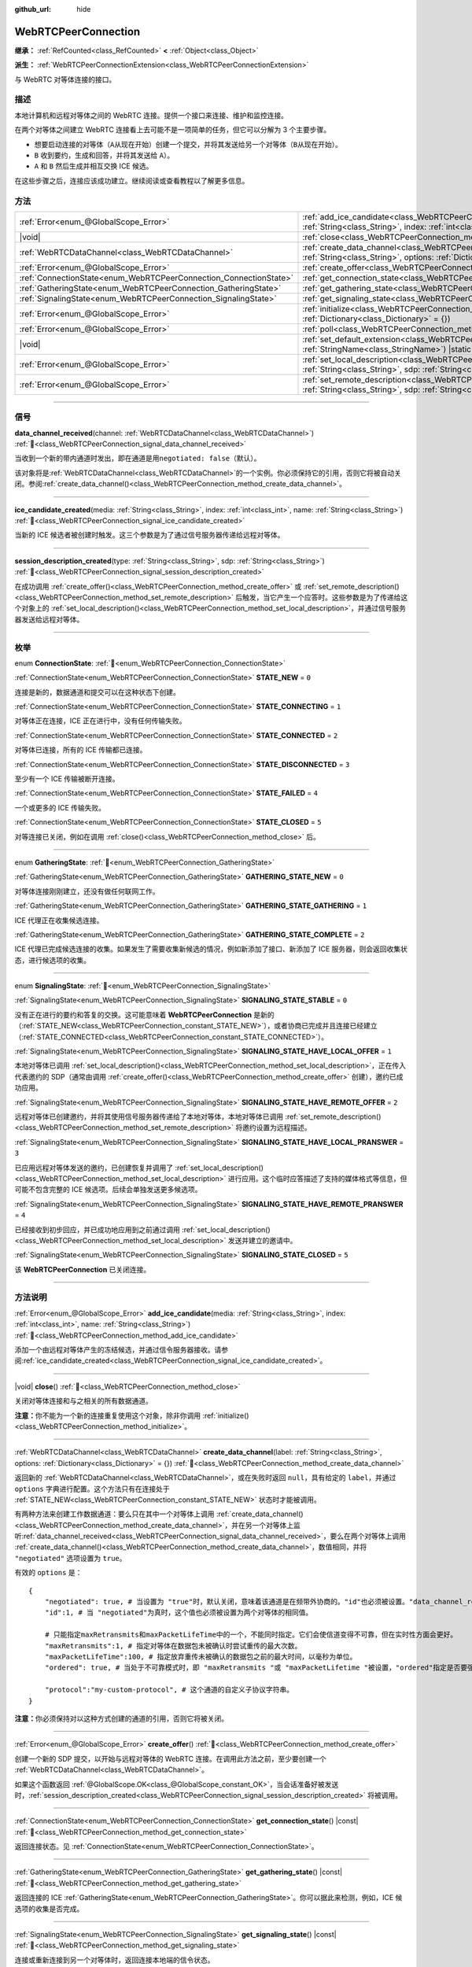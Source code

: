 :github_url: hide

.. DO NOT EDIT THIS FILE!!!
.. Generated automatically from Godot engine sources.
.. Generator: https://github.com/godotengine/godot/tree/4.4/doc/tools/make_rst.py.
.. XML source: https://github.com/godotengine/godot/tree/4.4/modules/webrtc/doc_classes/WebRTCPeerConnection.xml.

.. _class_WebRTCPeerConnection:

WebRTCPeerConnection
====================

**继承：** :ref:`RefCounted<class_RefCounted>` **<** :ref:`Object<class_Object>`

**派生：** :ref:`WebRTCPeerConnectionExtension<class_WebRTCPeerConnectionExtension>`

与 WebRTC 对等体连接的接口。

.. rst-class:: classref-introduction-group

描述
----

本地计算机和远程对等体之间的 WebRTC 连接。提供一个接口来连接、维护和监控连接。

在两个对等体之间建立 WebRTC 连接看上去可能不是一项简单的任务，但它可以分解为 3 个主要步骤。

- 想要启动连接的对等体（\ ``A``\ 从现在开始）创建一个提交，并将其发送给另一个对等体（\ ``B``\ 从现在开始）。

- ``B`` 收到要约，生成和回答，并将其发送给 ``A``\ ）。

- ``A`` 和 ``B`` 然后生成并相互交换 ICE 候选。

在这些步骤之后，连接应该成功建立。继续阅读或查看教程以了解更多信息。

.. rst-class:: classref-reftable-group

方法
----

.. table::
   :widths: auto

   +-------------------------------------------------------------------+---------------------------------------------------------------------------------------------------------------------------------------------------------------------------------------------+
   | :ref:`Error<enum_@GlobalScope_Error>`                             | :ref:`add_ice_candidate<class_WebRTCPeerConnection_method_add_ice_candidate>`\ (\ media\: :ref:`String<class_String>`, index\: :ref:`int<class_int>`, name\: :ref:`String<class_String>`\ ) |
   +-------------------------------------------------------------------+---------------------------------------------------------------------------------------------------------------------------------------------------------------------------------------------+
   | |void|                                                            | :ref:`close<class_WebRTCPeerConnection_method_close>`\ (\ )                                                                                                                                 |
   +-------------------------------------------------------------------+---------------------------------------------------------------------------------------------------------------------------------------------------------------------------------------------+
   | :ref:`WebRTCDataChannel<class_WebRTCDataChannel>`                 | :ref:`create_data_channel<class_WebRTCPeerConnection_method_create_data_channel>`\ (\ label\: :ref:`String<class_String>`, options\: :ref:`Dictionary<class_Dictionary>` = {}\ )            |
   +-------------------------------------------------------------------+---------------------------------------------------------------------------------------------------------------------------------------------------------------------------------------------+
   | :ref:`Error<enum_@GlobalScope_Error>`                             | :ref:`create_offer<class_WebRTCPeerConnection_method_create_offer>`\ (\ )                                                                                                                   |
   +-------------------------------------------------------------------+---------------------------------------------------------------------------------------------------------------------------------------------------------------------------------------------+
   | :ref:`ConnectionState<enum_WebRTCPeerConnection_ConnectionState>` | :ref:`get_connection_state<class_WebRTCPeerConnection_method_get_connection_state>`\ (\ ) |const|                                                                                           |
   +-------------------------------------------------------------------+---------------------------------------------------------------------------------------------------------------------------------------------------------------------------------------------+
   | :ref:`GatheringState<enum_WebRTCPeerConnection_GatheringState>`   | :ref:`get_gathering_state<class_WebRTCPeerConnection_method_get_gathering_state>`\ (\ ) |const|                                                                                             |
   +-------------------------------------------------------------------+---------------------------------------------------------------------------------------------------------------------------------------------------------------------------------------------+
   | :ref:`SignalingState<enum_WebRTCPeerConnection_SignalingState>`   | :ref:`get_signaling_state<class_WebRTCPeerConnection_method_get_signaling_state>`\ (\ ) |const|                                                                                             |
   +-------------------------------------------------------------------+---------------------------------------------------------------------------------------------------------------------------------------------------------------------------------------------+
   | :ref:`Error<enum_@GlobalScope_Error>`                             | :ref:`initialize<class_WebRTCPeerConnection_method_initialize>`\ (\ configuration\: :ref:`Dictionary<class_Dictionary>` = {}\ )                                                             |
   +-------------------------------------------------------------------+---------------------------------------------------------------------------------------------------------------------------------------------------------------------------------------------+
   | :ref:`Error<enum_@GlobalScope_Error>`                             | :ref:`poll<class_WebRTCPeerConnection_method_poll>`\ (\ )                                                                                                                                   |
   +-------------------------------------------------------------------+---------------------------------------------------------------------------------------------------------------------------------------------------------------------------------------------+
   | |void|                                                            | :ref:`set_default_extension<class_WebRTCPeerConnection_method_set_default_extension>`\ (\ extension_class\: :ref:`StringName<class_StringName>`\ ) |static|                                 |
   +-------------------------------------------------------------------+---------------------------------------------------------------------------------------------------------------------------------------------------------------------------------------------+
   | :ref:`Error<enum_@GlobalScope_Error>`                             | :ref:`set_local_description<class_WebRTCPeerConnection_method_set_local_description>`\ (\ type\: :ref:`String<class_String>`, sdp\: :ref:`String<class_String>`\ )                          |
   +-------------------------------------------------------------------+---------------------------------------------------------------------------------------------------------------------------------------------------------------------------------------------+
   | :ref:`Error<enum_@GlobalScope_Error>`                             | :ref:`set_remote_description<class_WebRTCPeerConnection_method_set_remote_description>`\ (\ type\: :ref:`String<class_String>`, sdp\: :ref:`String<class_String>`\ )                        |
   +-------------------------------------------------------------------+---------------------------------------------------------------------------------------------------------------------------------------------------------------------------------------------+

.. rst-class:: classref-section-separator

----

.. rst-class:: classref-descriptions-group

信号
----

.. _class_WebRTCPeerConnection_signal_data_channel_received:

.. rst-class:: classref-signal

**data_channel_received**\ (\ channel\: :ref:`WebRTCDataChannel<class_WebRTCDataChannel>`\ ) :ref:`🔗<class_WebRTCPeerConnection_signal_data_channel_received>`

当收到一个新的带内通道时发出，即在通道是用\ ``negotiated: false``\ （默认）。

该对象将是\ :ref:`WebRTCDataChannel<class_WebRTCDataChannel>`\ 的一个实例。你必须保持它的引用，否则它将被自动关闭。参阅\ :ref:`create_data_channel()<class_WebRTCPeerConnection_method_create_data_channel>`\ 。

.. rst-class:: classref-item-separator

----

.. _class_WebRTCPeerConnection_signal_ice_candidate_created:

.. rst-class:: classref-signal

**ice_candidate_created**\ (\ media\: :ref:`String<class_String>`, index\: :ref:`int<class_int>`, name\: :ref:`String<class_String>`\ ) :ref:`🔗<class_WebRTCPeerConnection_signal_ice_candidate_created>`

当新的 ICE 候选者被创建时触发。这三个参数是为了通过信号服务器传递给远程对等体。

.. rst-class:: classref-item-separator

----

.. _class_WebRTCPeerConnection_signal_session_description_created:

.. rst-class:: classref-signal

**session_description_created**\ (\ type\: :ref:`String<class_String>`, sdp\: :ref:`String<class_String>`\ ) :ref:`🔗<class_WebRTCPeerConnection_signal_session_description_created>`

在成功调用 :ref:`create_offer()<class_WebRTCPeerConnection_method_create_offer>` 或 :ref:`set_remote_description()<class_WebRTCPeerConnection_method_set_remote_description>` 后触发，当它产生一个应答时。这些参数是为了传递给这个对象上的 :ref:`set_local_description()<class_WebRTCPeerConnection_method_set_local_description>`\ ，并通过信号服务器发送给远程对等体。

.. rst-class:: classref-section-separator

----

.. rst-class:: classref-descriptions-group

枚举
----

.. _enum_WebRTCPeerConnection_ConnectionState:

.. rst-class:: classref-enumeration

enum **ConnectionState**: :ref:`🔗<enum_WebRTCPeerConnection_ConnectionState>`

.. _class_WebRTCPeerConnection_constant_STATE_NEW:

.. rst-class:: classref-enumeration-constant

:ref:`ConnectionState<enum_WebRTCPeerConnection_ConnectionState>` **STATE_NEW** = ``0``

连接是新的，数据通道和提交可以在这种状态下创建。

.. _class_WebRTCPeerConnection_constant_STATE_CONNECTING:

.. rst-class:: classref-enumeration-constant

:ref:`ConnectionState<enum_WebRTCPeerConnection_ConnectionState>` **STATE_CONNECTING** = ``1``

对等体正在连接，ICE 正在进行中，没有任何传输失败。

.. _class_WebRTCPeerConnection_constant_STATE_CONNECTED:

.. rst-class:: classref-enumeration-constant

:ref:`ConnectionState<enum_WebRTCPeerConnection_ConnectionState>` **STATE_CONNECTED** = ``2``

对等体已连接，所有的 ICE 传输都已连接。

.. _class_WebRTCPeerConnection_constant_STATE_DISCONNECTED:

.. rst-class:: classref-enumeration-constant

:ref:`ConnectionState<enum_WebRTCPeerConnection_ConnectionState>` **STATE_DISCONNECTED** = ``3``

至少有一个 ICE 传输被断开连接。

.. _class_WebRTCPeerConnection_constant_STATE_FAILED:

.. rst-class:: classref-enumeration-constant

:ref:`ConnectionState<enum_WebRTCPeerConnection_ConnectionState>` **STATE_FAILED** = ``4``

一个或更多的 ICE 传输失败。

.. _class_WebRTCPeerConnection_constant_STATE_CLOSED:

.. rst-class:: classref-enumeration-constant

:ref:`ConnectionState<enum_WebRTCPeerConnection_ConnectionState>` **STATE_CLOSED** = ``5``

对等连接已关闭，例如在调用 :ref:`close()<class_WebRTCPeerConnection_method_close>` 后。

.. rst-class:: classref-item-separator

----

.. _enum_WebRTCPeerConnection_GatheringState:

.. rst-class:: classref-enumeration

enum **GatheringState**: :ref:`🔗<enum_WebRTCPeerConnection_GatheringState>`

.. _class_WebRTCPeerConnection_constant_GATHERING_STATE_NEW:

.. rst-class:: classref-enumeration-constant

:ref:`GatheringState<enum_WebRTCPeerConnection_GatheringState>` **GATHERING_STATE_NEW** = ``0``

对等体连接刚刚建立，还没有做任何联网工作。

.. _class_WebRTCPeerConnection_constant_GATHERING_STATE_GATHERING:

.. rst-class:: classref-enumeration-constant

:ref:`GatheringState<enum_WebRTCPeerConnection_GatheringState>` **GATHERING_STATE_GATHERING** = ``1``

ICE 代理正在收集候选连接。

.. _class_WebRTCPeerConnection_constant_GATHERING_STATE_COMPLETE:

.. rst-class:: classref-enumeration-constant

:ref:`GatheringState<enum_WebRTCPeerConnection_GatheringState>` **GATHERING_STATE_COMPLETE** = ``2``

ICE 代理已完成候选连接的收集。如果发生了需要收集新候选的情况，例如新添加了接口、新添加了 ICE 服务器，则会返回收集状态，进行候选项的收集。

.. rst-class:: classref-item-separator

----

.. _enum_WebRTCPeerConnection_SignalingState:

.. rst-class:: classref-enumeration

enum **SignalingState**: :ref:`🔗<enum_WebRTCPeerConnection_SignalingState>`

.. _class_WebRTCPeerConnection_constant_SIGNALING_STATE_STABLE:

.. rst-class:: classref-enumeration-constant

:ref:`SignalingState<enum_WebRTCPeerConnection_SignalingState>` **SIGNALING_STATE_STABLE** = ``0``

没有正在进行的要约和答复的交换。这可能意味着 **WebRTCPeerConnection** 是新的（\ :ref:`STATE_NEW<class_WebRTCPeerConnection_constant_STATE_NEW>`\ ），或者协商已完成并且连接已经建立（\ :ref:`STATE_CONNECTED<class_WebRTCPeerConnection_constant_STATE_CONNECTED>`\ ）。

.. _class_WebRTCPeerConnection_constant_SIGNALING_STATE_HAVE_LOCAL_OFFER:

.. rst-class:: classref-enumeration-constant

:ref:`SignalingState<enum_WebRTCPeerConnection_SignalingState>` **SIGNALING_STATE_HAVE_LOCAL_OFFER** = ``1``

本地对等体已调用 :ref:`set_local_description()<class_WebRTCPeerConnection_method_set_local_description>`\ ，正在传入代表邀约的 SDP（通常由调用 :ref:`create_offer()<class_WebRTCPeerConnection_method_create_offer>` 创建），邀约已成功应用。

.. _class_WebRTCPeerConnection_constant_SIGNALING_STATE_HAVE_REMOTE_OFFER:

.. rst-class:: classref-enumeration-constant

:ref:`SignalingState<enum_WebRTCPeerConnection_SignalingState>` **SIGNALING_STATE_HAVE_REMOTE_OFFER** = ``2``

远程对等体已创建邀约，并将其使用信号服务器传递给了本地对等体，本地对等体已调用 :ref:`set_remote_description()<class_WebRTCPeerConnection_method_set_remote_description>` 将邀约设置为远程描述。

.. _class_WebRTCPeerConnection_constant_SIGNALING_STATE_HAVE_LOCAL_PRANSWER:

.. rst-class:: classref-enumeration-constant

:ref:`SignalingState<enum_WebRTCPeerConnection_SignalingState>` **SIGNALING_STATE_HAVE_LOCAL_PRANSWER** = ``3``

已应用远程对等体发送的邀约，已创建恢复并调用了 :ref:`set_local_description()<class_WebRTCPeerConnection_method_set_local_description>` 进行应用。这个临时应答描述了支持的媒体格式等信息，但可能不包含完整的 ICE 候选项。后续会单独发送更多候选项。

.. _class_WebRTCPeerConnection_constant_SIGNALING_STATE_HAVE_REMOTE_PRANSWER:

.. rst-class:: classref-enumeration-constant

:ref:`SignalingState<enum_WebRTCPeerConnection_SignalingState>` **SIGNALING_STATE_HAVE_REMOTE_PRANSWER** = ``4``

已经接收到初步回应，并已成功地应用到之前通过调用 :ref:`set_local_description()<class_WebRTCPeerConnection_method_set_local_description>` 发送并建立的邀请中。

.. _class_WebRTCPeerConnection_constant_SIGNALING_STATE_CLOSED:

.. rst-class:: classref-enumeration-constant

:ref:`SignalingState<enum_WebRTCPeerConnection_SignalingState>` **SIGNALING_STATE_CLOSED** = ``5``

该 **WebRTCPeerConnection** 已关闭连接。

.. rst-class:: classref-section-separator

----

.. rst-class:: classref-descriptions-group

方法说明
--------

.. _class_WebRTCPeerConnection_method_add_ice_candidate:

.. rst-class:: classref-method

:ref:`Error<enum_@GlobalScope_Error>` **add_ice_candidate**\ (\ media\: :ref:`String<class_String>`, index\: :ref:`int<class_int>`, name\: :ref:`String<class_String>`\ ) :ref:`🔗<class_WebRTCPeerConnection_method_add_ice_candidate>`

添加一个由远程对等体产生的冻结候选，并通过信令服务器接收。请参阅\ :ref:`ice_candidate_created<class_WebRTCPeerConnection_signal_ice_candidate_created>`\ 。

.. rst-class:: classref-item-separator

----

.. _class_WebRTCPeerConnection_method_close:

.. rst-class:: classref-method

|void| **close**\ (\ ) :ref:`🔗<class_WebRTCPeerConnection_method_close>`

关闭对等体连接和与之相关的所有数据通道。

\ **注意：**\ 你不能为一个新的连接重复使用这个对象，除非你调用 :ref:`initialize()<class_WebRTCPeerConnection_method_initialize>`\ 。

.. rst-class:: classref-item-separator

----

.. _class_WebRTCPeerConnection_method_create_data_channel:

.. rst-class:: classref-method

:ref:`WebRTCDataChannel<class_WebRTCDataChannel>` **create_data_channel**\ (\ label\: :ref:`String<class_String>`, options\: :ref:`Dictionary<class_Dictionary>` = {}\ ) :ref:`🔗<class_WebRTCPeerConnection_method_create_data_channel>`

返回新的 :ref:`WebRTCDataChannel<class_WebRTCDataChannel>`\ ，或在失败时返回 ``null``\ ，具有给定的 ``label``\ ，并通过 ``options`` 字典进行配置。这个方法只有在连接处于 :ref:`STATE_NEW<class_WebRTCPeerConnection_constant_STATE_NEW>` 状态时才能被调用。

有两种方法来创建工作数据通道：要么只在其中一个对等体上调用 :ref:`create_data_channel()<class_WebRTCPeerConnection_method_create_data_channel>`\ ，并在另一个对等体上监听\ :ref:`data_channel_received<class_WebRTCPeerConnection_signal_data_channel_received>`\ ，要么在两个对等体上调用 :ref:`create_data_channel()<class_WebRTCPeerConnection_method_create_data_channel>`\ ，数值相同，并将 ``"negotiated"`` 选项设置为 ``true``\ 。

有效的 ``options`` 是：

::

    {
        "negotiated": true, # 当设置为 "true"时，默认关闭，意味着该通道是在频带外协商的。"id"也必须被设置。"data_channel_received" 将不会被调用。
        "id":1, # 当 "negotiated"为真时，这个值也必须被设置为两个对等体的相同值。
    
        # 只能指定maxRetransmits和maxPacketLifeTime中的一个，不能同时指定。它们会使信道变得不可靠，但在实时性方面会更好。
        "maxRetransmits":1, # 指定对等体在数据包未被确认时尝试重传的最大次数。
        "maxPacketLifeTime":100, # 指定放弃重传未被确认的数据包之前的最大时间，以毫秒为单位。
        "ordered": true, # 当处于不可靠模式时，即 "maxRetransmits "或 "maxPacketLifetime "被设置，"ordered"指定是否要强制执行数据包排序，默认为true。
    
        "protocol":"my-custom-protocol", # 这个通道的自定义子协议字符串。
    }

\ **注意：**\ 你必须保持对以这种方式创建的通道的引用，否则它将被关闭。

.. rst-class:: classref-item-separator

----

.. _class_WebRTCPeerConnection_method_create_offer:

.. rst-class:: classref-method

:ref:`Error<enum_@GlobalScope_Error>` **create_offer**\ (\ ) :ref:`🔗<class_WebRTCPeerConnection_method_create_offer>`

创建一个新的 SDP 提交，以开始与远程对等体的 WebRTC 连接。在调用此方法之前，至少要创建一个 :ref:`WebRTCDataChannel<class_WebRTCDataChannel>`\ 。

如果这个函数返回 :ref:`@GlobalScope.OK<class_@GlobalScope_constant_OK>`\ ，当会话准备好被发送时，\ :ref:`session_description_created<class_WebRTCPeerConnection_signal_session_description_created>` 将被调用。

.. rst-class:: classref-item-separator

----

.. _class_WebRTCPeerConnection_method_get_connection_state:

.. rst-class:: classref-method

:ref:`ConnectionState<enum_WebRTCPeerConnection_ConnectionState>` **get_connection_state**\ (\ ) |const| :ref:`🔗<class_WebRTCPeerConnection_method_get_connection_state>`

返回连接状态。见 :ref:`ConnectionState<enum_WebRTCPeerConnection_ConnectionState>`\ 。

.. rst-class:: classref-item-separator

----

.. _class_WebRTCPeerConnection_method_get_gathering_state:

.. rst-class:: classref-method

:ref:`GatheringState<enum_WebRTCPeerConnection_GatheringState>` **get_gathering_state**\ (\ ) |const| :ref:`🔗<class_WebRTCPeerConnection_method_get_gathering_state>`

返回连接的 ICE :ref:`GatheringState<enum_WebRTCPeerConnection_GatheringState>`\ 。你可以据此来检测，例如，ICE 候选项的收集是否完成。

.. rst-class:: classref-item-separator

----

.. _class_WebRTCPeerConnection_method_get_signaling_state:

.. rst-class:: classref-method

:ref:`SignalingState<enum_WebRTCPeerConnection_SignalingState>` **get_signaling_state**\ (\ ) |const| :ref:`🔗<class_WebRTCPeerConnection_method_get_signaling_state>`

连接或重新连接到另一个对等体时，返回连接本地端的信令状态。

.. rst-class:: classref-item-separator

----

.. _class_WebRTCPeerConnection_method_initialize:

.. rst-class:: classref-method

:ref:`Error<enum_@GlobalScope_Error>` **initialize**\ (\ configuration\: :ref:`Dictionary<class_Dictionary>` = {}\ ) :ref:`🔗<class_WebRTCPeerConnection_method_initialize>`

重新初始化这个对等体连接，关闭任何先前活动的连接，并回到 :ref:`STATE_NEW<class_WebRTCPeerConnection_constant_STATE_NEW>` 状态。传入配置选项字典 ``configuration`` 能够对该对等体连接进行配置。

有效的 ``configuration`` 选项有：

::

    {
        "iceServers": [
            {
                "urls": [ "stun:stun.example.com:3478" ], # 若干 STUN 服务器。
            },
            {
                "urls": [ "turn:turn.example.com:3478" ], # 若干 TURN 服务器。
                "username": "a_username", # TURN 服务器的用户名，选填。
                "credential": "a_password", # TURN 服务器的密码，选填。
            }
        ]
    }

.. rst-class:: classref-item-separator

----

.. _class_WebRTCPeerConnection_method_poll:

.. rst-class:: classref-method

:ref:`Error<enum_@GlobalScope_Error>` **poll**\ (\ ) :ref:`🔗<class_WebRTCPeerConnection_method_poll>`

经常调用这个方法以正确接收信号，例如在 :ref:`Node._process()<class_Node_private_method__process>` 或 :ref:`Node._physics_process()<class_Node_private_method__physics_process>` 中。

.. rst-class:: classref-item-separator

----

.. _class_WebRTCPeerConnection_method_set_default_extension:

.. rst-class:: classref-method

|void| **set_default_extension**\ (\ extension_class\: :ref:`StringName<class_StringName>`\ ) |static| :ref:`🔗<class_WebRTCPeerConnection_method_set_default_extension>`

将 ``extension_class`` 设置为创建新 **WebRTCPeerConnection** 时返回的默认 :ref:`WebRTCPeerConnectionExtension<class_WebRTCPeerConnectionExtension>`\ 。

.. rst-class:: classref-item-separator

----

.. _class_WebRTCPeerConnection_method_set_local_description:

.. rst-class:: classref-method

:ref:`Error<enum_@GlobalScope_Error>` **set_local_description**\ (\ type\: :ref:`String<class_String>`, sdp\: :ref:`String<class_String>`\ ) :ref:`🔗<class_WebRTCPeerConnection_method_set_local_description>`

设置本地对等体的 SDP 描述。这应是在响应 :ref:`session_description_created<class_WebRTCPeerConnection_signal_session_description_created>` 时调用的。

调用此函数后，对等体将开始发出 :ref:`ice_candidate_created<class_WebRTCPeerConnection_signal_ice_candidate_created>`\ ，除非返回与 :ref:`@GlobalScope.OK<class_@GlobalScope_constant_OK>` 不同的 :ref:`Error<enum_@GlobalScope_Error>`\ 。

.. rst-class:: classref-item-separator

----

.. _class_WebRTCPeerConnection_method_set_remote_description:

.. rst-class:: classref-method

:ref:`Error<enum_@GlobalScope_Error>` **set_remote_description**\ (\ type\: :ref:`String<class_String>`, sdp\: :ref:`String<class_String>`\ ) :ref:`🔗<class_WebRTCPeerConnection_method_set_remote_description>`

设置远程对等体的 SDP 描述。应用远程对等体产生的值来调用，并通过信号服务器接收。

如果 ``type`` 为 ``"offer"``\ ，对等体将发出 :ref:`session_description_created<class_WebRTCPeerConnection_signal_session_description_created>` 并给出适当的应答。

如果 ``type`` 为 ``"answer"``\ ，对等体将开始发出 :ref:`ice_candidate_created<class_WebRTCPeerConnection_signal_ice_candidate_created>`\ 。

.. |virtual| replace:: :abbr:`virtual (本方法通常需要用户覆盖才能生效。)`
.. |const| replace:: :abbr:`const (本方法无副作用，不会修改该实例的任何成员变量。)`
.. |vararg| replace:: :abbr:`vararg (本方法除了能接受在此处描述的参数外，还能够继续接受任意数量的参数。)`
.. |constructor| replace:: :abbr:`constructor (本方法用于构造某个类型。)`
.. |static| replace:: :abbr:`static (调用本方法无需实例，可直接使用类名进行调用。)`
.. |operator| replace:: :abbr:`operator (本方法描述的是使用本类型作为左操作数的有效运算符。)`
.. |bitfield| replace:: :abbr:`BitField (这个值是由下列位标志构成位掩码的整数。)`
.. |void| replace:: :abbr:`void (无返回值。)`
